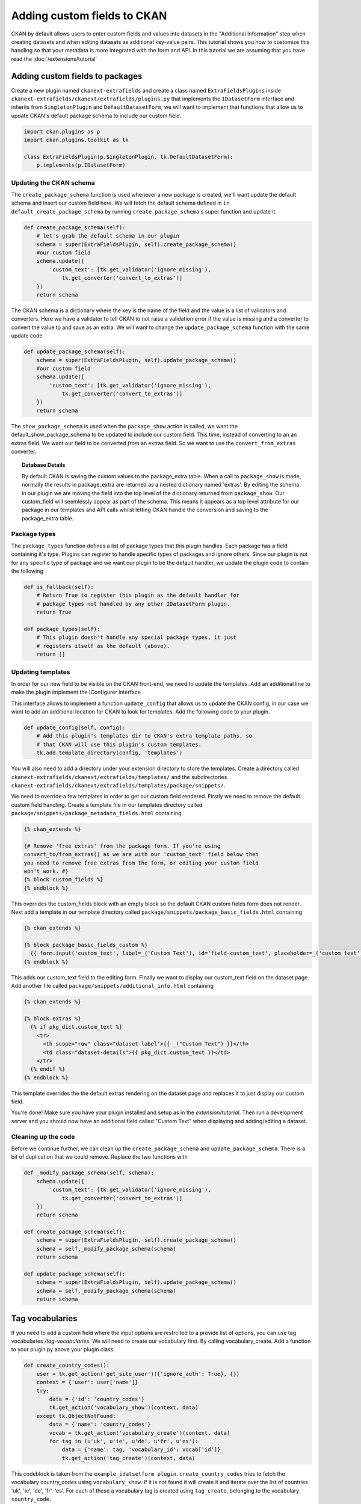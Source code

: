 ============================
Adding custom fields to CKAN
============================

CKAN by default allows users to enter custom fields and values into datasets in
the "Additional Information" step when creating datasets and when editing
datasets as additional key-value pairs. This tutorial shows you how to
customize this handling so that your metadata is more integrated with the form
and API. In this tutorial we are assuming that you have read the
:doc:`/extensions/tutorial`

Adding custom fields to packages
--------------------------------

Create a new plugin named ``ckanext-extrafields`` and create a class named
``ExtraFieldsPlugins`` inside 
``ckanext-extrafields/ckanext/extrafields/plugins.py`` that implements the 
``IDatasetForm`` interface and inherits from ``SingletonPlugin`` and 
``DefaultDatasetForm``, we will want to implement that functions that allow us 
to update CKAN's default package schema to include our custom field.

.. code-block:: python

    import ckan.plugins as p
    import ckan.plugins.toolkit as tk
    
    class ExtraFieldsPlugin(p.SingletonPlugin, tk.DefaultDatasetForm):
        p.implements(p.IDatasetForm)

Updating the CKAN schema
^^^^^^^^^^^^^^^^^^^^^^^^

The ``create_package_schema`` function is used whenever a new package is
created, we'll want update the default schema and insert our custom field here.
We will fetch the default schema defined in 
``in default_create_package_schema`` by running ``create_package_schema``'s
super function and update it.

.. code-block:: python

    def create_package_schema(self):
        # let's grab the default schema in our plugin
        schema = super(ExtraFieldsPlugin, self).create_package_schema()
        #our custom field
        schema.update({
            'custom_text': [tk.get_validator('ignore_missing'), 
                tk.get_converter('convert_to_extras')]
        })
        return schema

The CKAN schema is a dictionary where the key is the name of the field and the
value is a list of validators and converters. Here we have a validator to tell
CKAN to not raise a validation error if the value is missing and a converter to
convert the value to and save as an extra. We will want to change the
``update_package_schema`` function with the same update code

.. code-block:: python

    def update_package_schema(self):
        schema = super(ExtraFieldsPlugin, self).update_package_schema()
        #our custom field
        schema.update({
            'custom_text': [tk.get_validator('ignore_missing'),
                tk.get_converter('convert_to_extras')]
        })
        return schema

The ``show_package_schema`` is used when the ``package_show`` action is called,
we want the default_show_package_schema to be updated to include our custom
field. This time, instead of converting to an an extras field. We want our
field to be converted *from* an extras field. So we want to use the
``convert_from_extras`` converter.


.. code-block:: python
   :emphasize-lines: 4

    def show_package_schema(self):
        schema = super(CustomFieldsPlugins, self).show_package_schema()
        schema.update({
            'custom_text': [tk.get_converter('convert_from_extras'),
                tk.get_validator('ignore_missing')]
        })
        return schema

.. topic :: Database Details 

    By default CKAN is saving the custom values to the package_extra table.
    When a call to ``package_show`` is made, normally the results in
    package_extra are returned as a nested dictionary named 'extras'. 
    By editing the schema in our plugin we are moving the field into the top 
    level of the dictionary returned from ``package_show``. Our custom_field
    will seemlessly appear as part of the schema. This means it appears as a 
    top level attribute for our package in our templates and API calls whilst 
    letting CKAN handle the conversion and saving to the package_extra table. 

Package types
^^^^^^^^^^^^^

The ``package_types`` function defines a list of package types that this plugin
handles. Each package has a field containing it's type. Plugins can register to
handle specific types of packages and ignore others. Since our plugin is not
for any specific type of package and we want our plugin to be the default
handler, we update the plugin code to contain the following

.. code-block:: python

    def is_fallback(self):
        # Return True to register this plugin as the default handler for
        # package types not handled by any other IDatasetForm plugin.
        return True

    def package_types(self):
        # This plugin doesn't handle any special package types, it just
        # registers itself as the default (above).
        return []

Updating templates
^^^^^^^^^^^^^^^^^^

In order for our new field to be visible on the CKAN front-end, we need to
update the templates. Add an additional line to make the plugin implement the
IConfigurer interface

.. code-block:: python
   :emphasize-lines: 3
   
    class ExtraFieldsPlugin(p.SingletonPlugin, tk.DefaultDatasetForm):
        p.implements(p.IDatasetForm)
        p.implements(p.IConfigurer)

This interface allows to implement a function ``update_config`` that allows us
to update the CKAN config, in our case we want to add an additional location
for CKAN to look for templates. Add the following code to your plugin. 

.. code-block:: python

    def update_config(self, config):
        # Add this plugin's templates dir to CKAN's extra_template_paths, so
        # that CKAN will use this plugin's custom templates.
        tk.add_template_directory(config, 'templates')

You will also need to add a directory under your extension directory to store
the templates. Create a directory called 
``ckanext-extrafields/ckanext/extrafields/templates/`` and the subdirectories
``ckanext-extrafields/ckanext/extrafields/templates/package/snippets/``.

We need to override a few templates in order to get our custom field rendered.
Firstly we need to remove the default custom field handling. Create a template
file in our templates directory called 
``package/snippets/package_metadata_fields.html`` containing

    
.. code-block:: jinja 

    {% ckan_extends %}
    
    {# Remove 'free extras' from the package form. If you're using
    convert_to/from_extras() as we are with our 'custom_text' field below then
    you need to remove free extras from the form, or editing your custom field
    won't work. #}
    {% block custom_fields %}
    {% endblock %}

This overrides the custom_fields block with an empty block so the default CKAN
custom fields form does not render. Next add a template in our template 
directory called ``package/snippets/package_basic_fields.html`` containing

.. code-block:: jinja 

    {% ckan_extends %}

    {% block package_basic_fields_custom %}
      {{ form.input('custom_text', label=_('Custom Text'), id='field-custom_text', placeholder=_('custom text'), value=data.custom_text, error=errors.custom_text, classes=['control-medium']) }}
    {% endblock %}

This adds our custom_text field to the editing form. Finally we want to display
our custom_text field on the dataset page. Add another file called 
``package/snippets/additional_info.html`` containing


.. code-block:: jinja 

    {% ckan_extends %}

    {% block extras %}
      {% if pkg_dict.custom_text %}
        <tr>
          <th scope="row" class="dataset-label">{{ _("Custom Text") }}</th>
          <td class="dataset-details">{{ pkg_dict.custom_text }}</td>
        </tr>
      {% endif %}
    {% endblock %}

This template overrides the the default extras rendering on the dataset page 
and replaces it to just display our custom field.

You're done! Make sure you have your plugin installed and setup as in the 
`extension/tutorial`. Then run a development server and you should now have 
an additional field called "Custom Text" when displaying and adding/editing a 
dataset.

Cleaning up the code
^^^^^^^^^^^^^^^^^^^^

Before we continue further, we can clean up the ``create_package_schema``
and ``update_package_schema``. There is a bit of duplication that we could
remove. Replace the two functions with

.. code-block:: python

    def _modify_package_schema(self, schema):
        schema.update({
            'custom_text': [tk.get_validator('ignore_missing'),
                tk.get_converter('convert_to_extras')]
        })
        return schema

    def create_package_schema(self):
        schema = super(ExtraFieldsPlugin, self).create_package_schema()
        schema = self._modify_package_schema(schema)
        return schema

    def update_package_schema(self):
        schema = super(ExtraFieldsPlugin, self).update_package_schema()
        schema = self._modify_package_schema(schema)
        return schema

Tag vocabularies
----------------
If you need to add a custom field where the input options are restrcited to a
provide list of options, you can use tag vocabularies `/tag-vocabularies`. We
will need to create our vocabulary first. By calling vocabulary_create. Add a
function to your plugin.py above your plugin class.

.. code-block:: python

        def create_country_codes():
            user = tk.get_action('get_site_user')({'ignore_auth': True}, {})
            context = {'user': user['name']}
            try:
                data = {'id': 'country_codes'}
                tk.get_action('vocabulary_show')(context, data)
            except tk.ObjectNotFound:
                data = {'name': 'country_codes'}
                vocab = tk.get_action('vocabulary_create')(context, data)
                for tag in (u'uk', u'ie', u'de', u'fr', u'es'):
                    data = {'name': tag, 'vocabulary_id': vocab['id']}
                    tk.get_action('tag_create')(context, data)

This codeblock is taken from the ``example_idatsetform plugin``.
``create_country_codes`` tries to fetch the vocabulary country_codes using
``vocabulary_show``. If it is not found it will create it and iterate over
the list of countries 'uk', 'ie', 'de', 'fr', 'es'. For each of these
a vocabulary tag is created using ``tag_create``, belonging to the vocabulary
``country_code``. 

Although we have only defined five tags here, additional tags can be created
at any point by a sysadmin user by calling ``tag_create`` using the API or action
functions. Add a second function below ``create_country_codes``

.. code-block:: python

    def country_codes():
        create_country_codes()
        try:
            country_codes = tk.get_action('tag_list')(
                    data_dict={'vocabulary_id': 'country_codes'})
            return country_codes
        except tk.ObjectNotFound:
            return None

country_codes will call ``create_country_codes`` so that the ``country_codes``
vocabulary is created if it does not exist. Then it calls tag_list to return
all of our vocabulary tags together. Now we have a way of retrieving our tag
vocabularies and creating them if they do not exist. We just need our plugin
to call this code.  

Adding tags to the schema
^^^^^^^^^^^^^^^^^^^^^^^^^
Update ``_modify_package_schema`` and ``show_package_schema``

.. code-block:: python
   :emphasize-lines: 8,19-24

    def _modify_package_schema(self, schema):
        schema.update({
            'custom_text': [tk.get_validator('ignore_missing'),
                tk.get_converter('convert_to_extras')]
        })
        schema.update({
                'country_code': [tk.get_validator('ignore_missing'),
                    tk.get_converter('convert_to_tags')('country_codes')]
                })
        return schema

    def show_package_schema(self):
        schema = super(CustomFieldsPlugins, self).show_package_schema()
        schema.update({
            'custom_text': [tk.get_converter('convert_from_extras'),
                tk.get_validator('ignore_missing')]
        })

        schema['tags']['__extras'].append(tk.get_converter('free_tags_only'))
        schema.update({
            'country_code': [
                tk.get_converter('convert_from_tags')('country_codes'),
                tk.get_validator('ignore_missing')]
            })
        return schema

We are adding our tag to our plugin's schema. A converter is required to
convert the field in to our tag in a similar way to how we converted our field
to extras earlier. In ``show_package_schema`` we convert from the tag back again
but we have an additional line with another converter containing 
``free_tags_only``. We include this line so that vocab tags are not shown mixed
with normal free tags.

Adding tags to templates
^^^^^^^^^^^^^^^^^^^^^^^^

Add an additional plugin.implements line to to your plugin
to implement the ``ITemplateHelpers``, we will need to add a ``get_helpers``
function defined for this interface.

.. code-block:: python

    plugins.implements(plugins.ITemplateHelpers, inherit=False)

    def get_helpers(self):
        return {'country_codes': country_codes}

Our intention here is to tie our country_code fetching/creation to when they
are used in the templates. Add the code below to
``package/snippets/package_metadata_fields.html``

.. code-block:: jinja 

    {% block package_metadata_fields %}

      <div class="control-group">
        <label class="control-label" for="field-country_code">{{ _("Country Code") }}</label>
        <div class="controls">
          <select id="field-country_code" name="country_code" data-module="autocomplete">
            {% for country_code in h.country_codes()  %}
              <option value="{{ country_code }}" {% if country_code in data.get('country_code', []) %}selected="selected"{% endif %}>{{ country_code }}</option>
            {% endfor %}
          </select>
        </div>
      </div>

      {{ super() }}

    {% endblock %}

This adds our country code to our template, here we are using the additional
helper country_codes that we defined in our get_helpers function in our plugin.

Adding custom fields to resources
---------------------------------

In order to customize the fields in a resource the schema for resources needs
to be modified in a similar way to the packages. The resource schema
is nested in the package dict as package['resources']. We modify this dict in
a similar way to the package schema. Change ``_modify_package_schema`` to the 
following.

.. code-block:: python

    def _modify_package_schema(self, schema):
        schema.update({
            'custom_text': [tk.get_validator('ignore_missing'),
                tk.get_converter('convert_to_extras')]
        })
        schema['resources'].update({
            'custom_resource_text' : [ tk.get_validator('ignore_missing') ]
        })
        return schema

Update ``show_package_schema`` similarly

.. code-block:: python

    def show_package_schema(self):
        schema = super(CustomFieldsPlugins, self).show_package_schema()
        schema.update({
            'custom_text': [tk.get_converter('convert_from_extras'),
                tk.get_validator('ignore_missing')]
        })
        schema['resources'].update({
                'custom_resource_text' : [ tk.get_validator('ignore_missing') ]
        })
        return schema
        
Save and reload your development server

.. topic:: Details

   CKAN will take any additional keys from the resource schema and save
   them the it's extras field. This is a Postgres Json datatype field, 
   The templates will automatically check this field and display them in the 
   resource_read page.
